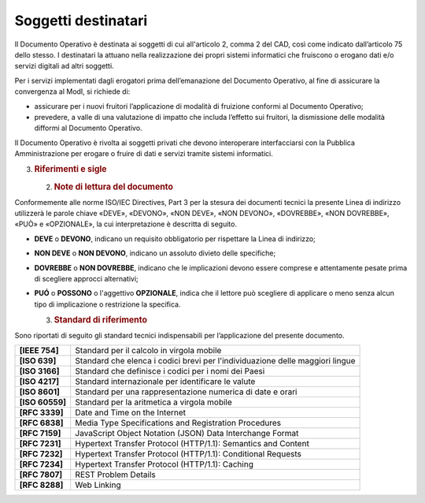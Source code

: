 Soggetti destinatari
====================

Il Documento Operativo è destinata ai soggetti di cui all'articolo 2,
comma 2 del CAD, così come indicato dall’articolo 75 dello stesso. I
destinatari la attuano nella realizzazione dei propri sistemi
informatici che fruiscono o erogano dati e/o servizi digitali ad altri
soggetti.

Per i servizi implementati dagli erogatori prima dell’emanazione del
Documento Operativo, al fine di assicurare la convergenza al ModI, si
richiede di:

-  assicurare per i nuovi fruitori l’applicazione di modalità di
   fruizione conformi al Documento Operativo;

-  prevedere, a valle di una valutazione di impatto che includa
   l’effetto sui fruitori, la dismissione delle modalità difformi al
   Documento Operativo.

Il Documento Operativo è rivolta ai soggetti privati che devono
interoperare interfacciarsi con la Pubblica Amministrazione per erogare
o fruire di dati e servizi tramite sistemi informatici.

3. .. rubric:: 
      Riferimenti e sigle
      :name: riferimenti-e-sigle

   2. .. rubric:: Note di lettura del documento
         :name: note-di-lettura-del-documento

Conformemente alle norme ISO/IEC Directives, Part 3 per la stesura dei
documenti tecnici la presente Linea di indirizzo utilizzerà le parole
chiave «DEVE», «DEVONO», «NON DEVE», «NON DEVONO», «DOVREBBE», «NON
DOVREBBE», «PUÒ» e «OPZIONALE», la cui interpretazione è descritta di
seguito.

-  **DEVE** o **DEVONO**, indicano un requisito obbligatorio per
   rispettare la Linea di indirizzo;

-  **NON DEVE** o **NON DEVONO**, indicano un assoluto divieto delle
   specifiche;

-  **DOVREBBE** o **NON DOVREBBE**, indicano che le implicazioni devono
   essere comprese e attentamente pesate prima di scegliere approcci
   alternativi;

-  **PUÓ** o **POSSONO** o l'aggettivo **OPZIONALE**, indica che il
   lettore può scegliere di applicare o meno senza alcun tipo di
   implicazione o restrizione la specifica.

   3. .. rubric:: Standard di riferimento
         :name: standard-di-riferimento

Sono riportati di seguito gli standard tecnici indispensabili per
l’applicazione del presente documento.

+-----------------------------------+-----------------------------------+
| **[IEEE 754]**                    | Standard per il calcolo in        |
|                                   | virgola mobile                    |
+-----------------------------------+-----------------------------------+
| **[ISO 639]**                     | Standard che elenca i codici      |
|                                   | brevi per l'individuazione delle  |
|                                   | maggiori lingue                   |
+-----------------------------------+-----------------------------------+
| **[ISO 3166]**                    | Standard che definisce i codici   |
|                                   | per i nomi dei Paesi              |
+-----------------------------------+-----------------------------------+
| **[ISO 4217]**                    | Standard internazionale per       |
|                                   | identificare le valute            |
+-----------------------------------+-----------------------------------+
| **[ISO 8601]**                    | Standard per una rappresentazione |
|                                   | numerica di date e orari          |
+-----------------------------------+-----------------------------------+
| **[ISO 60559]**                   | Standard per la aritmetica a      |
|                                   | virgola mobile                    |
+-----------------------------------+-----------------------------------+
| **[RFC 3339]**                    | Date and Time on the Internet     |
+-----------------------------------+-----------------------------------+
| **[RFC 6838]**                    | Media Type Specifications and     |
|                                   | Registration Procedures           |
+-----------------------------------+-----------------------------------+
| **[RFC 7159]**                    | JavaScript Object Notation (JSON) |
|                                   | Data Interchange Format           |
+-----------------------------------+-----------------------------------+
| **[RFC 7231]**                    | Hypertext Transfer Protocol       |
|                                   | (HTTP/1.1): Semantics and Content |
+-----------------------------------+-----------------------------------+
| **[RFC 7232]**                    | Hypertext Transfer Protocol       |
|                                   | (HTTP/1.1): Conditional Requests  |
+-----------------------------------+-----------------------------------+
| **[RFC 7234]**                    | Hypertext Transfer Protocol       |
|                                   | (HTTP/1.1): Caching               |
+-----------------------------------+-----------------------------------+
| **[RFC 7807]**                    | REST Problem Details              |
+-----------------------------------+-----------------------------------+
| **[RFC 8288]**                    | Web Linking                       |
+-----------------------------------+-----------------------------------+
